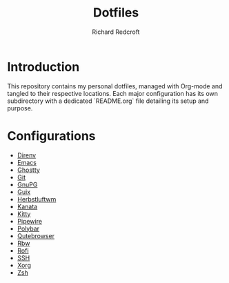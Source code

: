 #+TITLE: Dotfiles
#+AUTHOR: Richard Redcroft
#+EMAIL: Richard@Redcroft.tech
#+OPTIONS: toc:nil num:nil

* Introduction
This repository contains my personal dotfiles, managed with Org-mode and tangled to their respective locations. Each major configuration has its own subdirectory with a dedicated `README.org` file detailing its setup and purpose.

* Configurations
- [[./direnv/README.org][Direnv]]
- [[./emacs/README.org][Emacs]]
- [[./ghostty/README.org][Ghostty]]
- [[./git/README.org][Git]]
- [[./gnupg/README.org][GnuPG]]
- [[./guix/README.org][Guix]]
- [[./herbstluftwm/README.org][Herbstluftwm]]
- [[./kanata/README.org][Kanata]]
- [[./kitty/README.org][Kitty]]
- [[./pipewire/README.org][Pipewire]]
- [[./polybar/README.org][Polybar]]
- [[./qutebrowser/README.org][Qutebrowser]]
- [[./rbw/README.org][Rbw]]
- [[./rofi/README.org][Rofi]]
- [[./ssh/README.org][SSH]]
- [[./xorg/xorg.org][Xorg]]
- [[./zsh/README.org][Zsh]]
